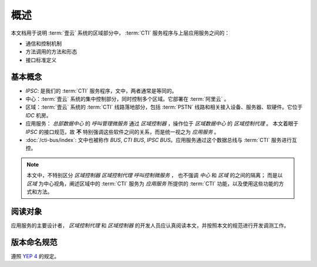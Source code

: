 概述
######

本文档用于说明 :term:`壹云` 系统的区域部分中， :term:`CTI` 服务程序与上层应用服务之间的：

* 通信和控制机制
* 方法调用的方法和形态
* 接口标准定义

基本概念
*********

* `IPSC`: 是我们的 :term:`CTI` 服务程序，文中，两者通常是等同的。
* 中心：:term:`壹云` 系统的集中控制部分，同时控制多个区域。它部署在 :term:`阿里云` 。
* 区域：:term:`壹云` 系统的 :term:`CTI` 线路落地部分，包括 :term:`PSTN` 线路和相关接入设备、服务器、软硬件。它位于 `IDC` 机房。
* 应用服务： `总部数据中心` 的 `呼叫管理微服务` 通过 `区域控制器` ，操作位于 `区域数据中心` 的 `区域控制代理` 。
  本文着眼于 `IPSC` 的接口规范，故 **不** 特别强调这些软件之间的关系，而是统一视之为 *应用服务* 。
* :doc:`/cti-bus/index`: 文中也被称作 `BUS`, `CTI BUS`, `IPSC BUS`。应用服务通过这个数据总线与 :term:`CTI` 服务进行互控。

.. note::
  本文中，不特别区分 `区域控制器` `区域控制代理` `呼叫控制微服务` ，
  也不强调 `中心` 和 `区域` 的之间的隔离；
  而是以 `区域` 为中心视角，阐述区域中的 :term:`CTI` 服务为 `应用服务` 所提供的 :term:`CTI` 功能，以及使用这些功能的方式和方法。

阅读对象
********
应用服务的主要设计者， `区域控制代理` 和 `区域控制器` 的开发人员应认真阅读本文，并按照本文的规范进行开发调测工作。

版本命名规范
************
遵照 `YEP 4 <http://cf.liushuixingyun.com/pages/viewpage.action?pageId=1802345>`_ 的规定。
